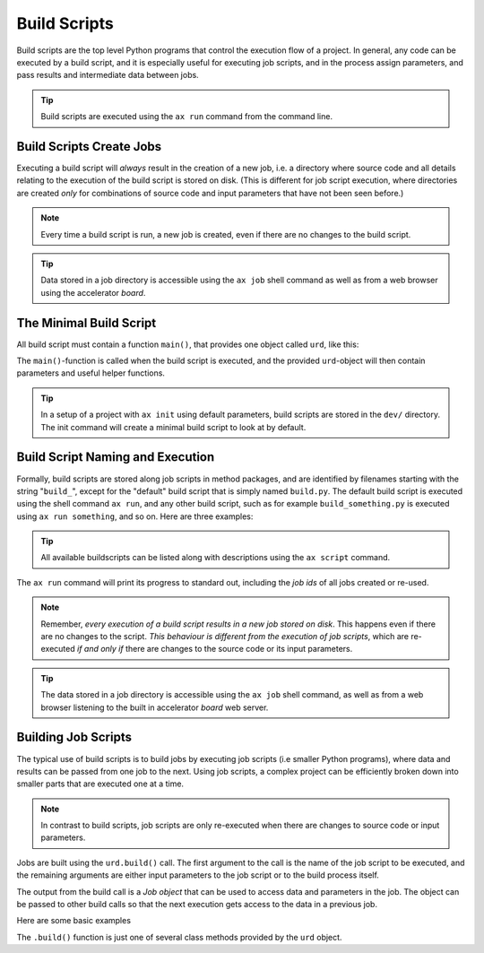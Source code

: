 Build Scripts
=============

Build scripts are the top level Python programs that control the
execution flow of a project.  In general, any code can be executed by
a build script, and it is especially useful for executing job scripts,
and in the process assign parameters, and pass results and
intermediate data between jobs.

.. tip:: Build scripts are executed using the ``ax run`` command from
  the command line.


Build Scripts Create Jobs
-------------------------

Executing a build script will *always* result in the creation of a new
job, i.e. a directory where source code and all details relating to
the execution of the build script is stored on disk.  (This is
different for job script execution, where directories are created
*only* for combinations of source code and input parameters that have
not been seen before.)

.. note::

  Every time a build script is run, a new job is created, even if
  there are no changes to the build script.

.. tip::

   Data stored in a job directory is accessible using the ``ax job``
   shell command as well as from a web browser using the accelerator
   *board*.



The Minimal Build Script
------------------------

All build script must contain a function ``main()``, that provides one
object called ``urd``, like this:

.. code-block::
   :caption: Minimal build script.

   def main(urd):
       # do something here...

The ``main()``-function is called when the build script is executed,
and the provided ``urd``-object will then contain parameters and
useful helper functions.

.. tip :: In a setup of a project with ``ax init`` using default
          parameters, build scripts are stored in the ``dev/``
          directory.  The init command will create a minimal build
          script to look at by default.



Build Script Naming and Execution
---------------------------------

Formally, build scripts are stored along job scripts in method
packages, and are identified by filenames starting with the string
"``build_``", except for the "default" build script that is simply
named ``build.py``.  The default build script is executed using the
shell command ``ax run``, and any other build script, such as for
example ``build_something.py`` is executed using ``ax run something``,
and so on.  Here are three examples:

.. code-block::
    :caption: run the default ``build.py`` build script

    # run the default build script "build.py"
    ax run

.. code-block::
    :caption: run the ``build_myscript.py`` build script

    # run the build script "build_myscript.py"
    ax run myscript

.. code-block::
    :caption: Advanced: run build script from a particular method package

    ax run mypack
    ax run mypack.myscript

.. tip :: All available buildscripts can be listed along with
  descriptions using the ``ax script`` command.

The ``ax run`` command will print its progress to standard out, including
the *job ids* of all jobs created or re-used.

.. note :: Remember, *every execution of a build script results in a
   new job stored on disk*.  This happens even if there are no changes
   to the script.  *This behaviour is different from the execution of
   job scripts*, which are re-executed *if and only if* there are
   changes to the source code or its input parameters.

.. tip:: The data stored in a job directory is accessible using the
   ``ax job`` shell command, as well as from a web browser listening
   to the built in accelerator *board* web server.



Building Job Scripts
--------------------

The typical use of build scripts is to build jobs by executing job
scripts (i.e smaller Python programs), where data and results can be
passed from one job to the next.  Using job scripts, a complex project
can be efficiently broken down into smaller parts that are executed one
at a time.

.. note::
   In contrast to build scripts, job scripts are only re-executed when
   there are changes to source code or input parameters.

Jobs are built using the ``urd.build()`` call.  The first argument to
the call is the name of the job script to be executed, and the
remaining arguments are either input parameters to the job script or to
the build process itself.

The output from the build call is a *Job object* that can be used to
access data and parameters in the job.  The object can be passed to
other build calls so that the next execution gets access to the data
in a previous job.

Here are some basic examples

.. code-block::
    :caption: Build script running ``my_script`` with and without option ``x=3``.

    def main(urd):
        urd.build('my_script')
        urd.build('my_script', x=3)

.. code-block::
    :caption: Pass reference to ``job1`` into ``next_script``.

    def main(urd):
        job1 = urd.build('my_script', x=3)
        job2 = urd.build('next_script', prev=job1)

.. code-block::
    :caption: Print all data that the job returned

    def main(urd):
        job = urd.build('my_script')
        print(job.load())

.. code-block::
    :caption: Print what the job wrote on the terminal

    def main(urd):
        job = urd.build('my_script')
        print(job.output())              # contains both stdout and stderr

The ``.build()`` function is just one of several class methods
provided by the ``urd`` object.

.. See the :ref:`Urd class documentation <api:The Urd Class>` for full information.

